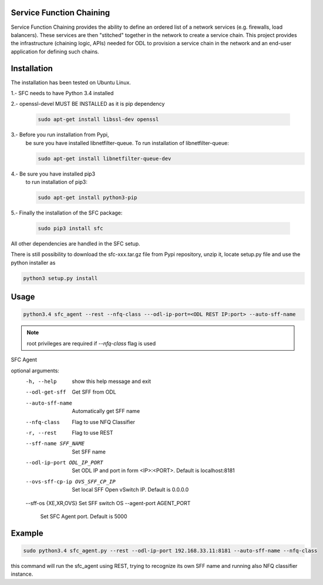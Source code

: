Service Function Chaining
=========================

Service Function Chaining provides the ability to define an ordered list of a
network services (e.g. firewalls, load balancers). These services are then
"stitched" together in the network to create a service chain. This project
provides the infrastructure (chaining logic, APIs) needed for ODL to provision
a service chain in the network and an end-user application for defining such
chains.

Installation
============

The installation has been tested on Ubuntu Linux.

1.- SFC needs to have Python 3.4 installed

2.- openssl-devel MUST BE INSTALLED as it is pip dependency

    .. code-block:: console

       sudo apt-get install libssl-dev openssl
 
3.- Before you run installation from Pypi,
    be sure you have installed libnetfilter-queue.
    To run installation of libnetfilter-queue:

    .. code-block:: console

       sudo apt-get install libnetfilter-queue-dev

4.- Be sure you have installed pip3
    to run installation of pip3:

    .. code-block:: console

       sudo apt-get install python3-pip

5.- Finally the installation of the SFC package:

    .. code-block:: console

       sudo pip3 install sfc
 
All other dependencies are handled in the SFC setup.

There is still possibility to download
the sfc-xxx.tar.gz file from Pypi repository,
unzip it, locate setup.py file and use the python installer as

.. code-block:: console

   python3 setup.py install

 
Usage
=====

.. code-block:: console
 
   python3.4 sfc_agent --rest --nfq-class ---odl-ip-port=<ODL REST IP:port> --auto-sff-name

.. note::

   root privileges are required if `--nfq-class` flag is used

SFC Agent

optional arguments:
  -h, --help            show this help message and exit
  --odl-get-sff         Get SFF from ODL
  --auto-sff-name       Automatically get SFF name
  --nfq-class           Flag to use NFQ Classifier
  -r, --rest            Flag to use REST
  --sff-name SFF_NAME   Set SFF name
  --odl-ip-port ODL_IP_PORT
                        Set ODL IP and port in form <IP>:<PORT>. Default is
                        localhost:8181
  --ovs-sff-cp-ip OVS_SFF_CP_IP
                        Set local SFF Open vSwitch IP. Default is 0.0.0.0
  --sff-os {XE,XR,OVS}  Set SFF switch OS
  --agent-port AGENT_PORT
                        Set SFC Agent port. Default is 5000

Example
=======

.. code-block:: console

   sudo python3.4 sfc_agent.py --rest --odl-ip-port 192.168.33.11:8181 --auto-sff-name --nfq-class
  
this command will run the sfc_agent using REST, trying to recognize its own SFF name and running 
also NFQ classifier instance. 

